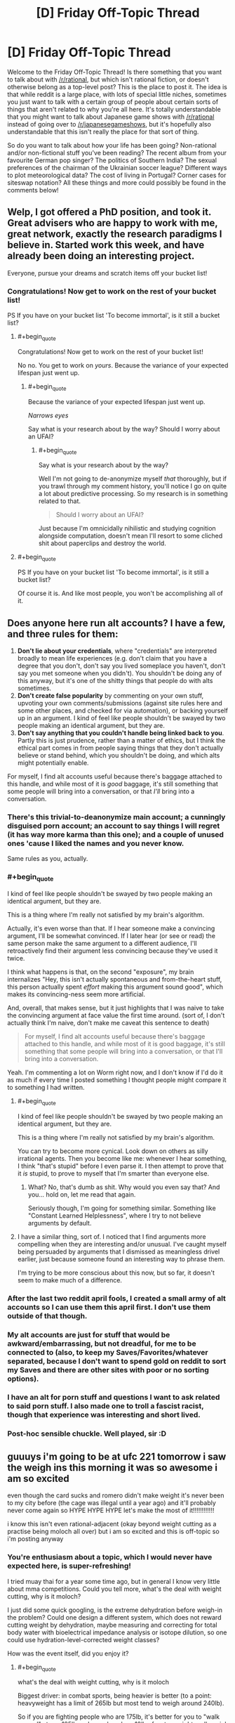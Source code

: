#+TITLE: [D] Friday Off-Topic Thread

* [D] Friday Off-Topic Thread
:PROPERTIES:
:Author: AutoModerator
:Score: 15
:DateUnix: 1518188840.0
:END:
Welcome to the Friday Off-Topic Thread! Is there something that you want to talk about with [[/r/rational]], but which isn't rational fiction, or doesn't otherwise belong as a top-level post? This is the place to post it. The idea is that while reddit is a large place, with lots of special little niches, sometimes you just want to talk with a certain group of people about certain sorts of things that aren't related to why you're all here. It's totally understandable that you might want to talk about Japanese game shows with [[/r/rational]] instead of going over to [[/r/japanesegameshows]], but it's hopefully also understandable that this isn't really the place for that sort of thing.

So do you want to talk about how your life has been going? Non-rational and/or non-fictional stuff you've been reading? The recent album from your favourite German pop singer? The politics of Southern India? The sexual preferences of the chairman of the Ukrainian soccer league? Different ways to plot meteorological data? The cost of living in Portugal? Corner cases for siteswap notation? All these things and more could possibly be found in the comments below!


** Welp, I got offered a PhD position, and took it. Great advisers who are happy to work with me, great network, exactly the research paradigms I believe in. Started work this week, and have already been doing an interesting project.

Everyone, pursue your dreams and scratch items off your bucket list!
:PROPERTIES:
:Score: 26
:DateUnix: 1518196727.0
:END:

*** Congratulations! Now get to work on the rest of your bucket list!

PS If you have on your bucket list 'To become immortal', is it still a bucket list?
:PROPERTIES:
:Author: xamueljones
:Score: 6
:DateUnix: 1518201879.0
:END:

**** #+begin_quote
  Congratulations! Now get to work on the rest of your bucket list!
#+end_quote

No no. You get to work on /yours/. Because the variance of your expected lifespan just went up.
:PROPERTIES:
:Score: 4
:DateUnix: 1518202714.0
:END:

***** #+begin_quote
  Because the variance of your expected lifespan just went up.
#+end_quote

/Narrows eyes/

Say what is your research about by the way? Should I worry about an UFAI?
:PROPERTIES:
:Author: xamueljones
:Score: 10
:DateUnix: 1518203358.0
:END:

****** #+begin_quote
  Say what is your research about by the way?
#+end_quote

Well I'm not going to de-anonymize myself /that/ thoroughly, but if you trawl through my comment history, you'll notice I go on quite a lot about predictive processing. So my research is in something related to that.

#+begin_quote
  Should I worry about an UFAI?
#+end_quote

Just because I'm omnicidally nihilistic and studying cognition alongside computation, doesn't mean I'll resort to some cliched shit about paperclips and destroy the world.
:PROPERTIES:
:Score: 9
:DateUnix: 1518214150.0
:END:


**** #+begin_quote
  PS If you have on your bucket list 'To become immortal', is it still a bucket list?
#+end_quote

Of course it is. And like most people, you won't be accomplishing all of it.
:PROPERTIES:
:Author: ben_oni
:Score: 2
:DateUnix: 1518202144.0
:END:


** Does anyone here run alt accounts? I have a few, and three rules for them:

1. *Don't lie about your credentials*, where "credentials" are interpreted broadly to mean life experiences (e.g. don't claim that you have a degree that you don't, don't say you lived someplace you haven't, don't say you met someone when you didn't). You shouldn't be doing any of this anyway, but it's one of the shitty things that people do with alts sometimes.
2. *Don't create false popularity* by commenting on your own stuff, upvoting your own comments/submissions (against site rules here and some other places, and checked for via automation), or backing yourself up in an argument. I kind of feel like people shouldn't be swayed by two people making an identical argument, but they are.
3. *Don't say anything that you couldn't handle being linked back to you*. Partly this is just prudence, rather than a matter of ethics, but I think the ethical part comes in from people saying things that they don't actually believe or stand behind, which you shouldn't be doing, and which alts might potentially enable.

For myself, I find alt accounts useful because there's baggage attached to this handle, and while most of it is /good/ baggage, it's still something that some people will bring into a conversation, or that /I'll/ bring into a conversation.
:PROPERTIES:
:Author: alexanderwales
:Score: 14
:DateUnix: 1518204544.0
:END:

*** There's this trivial-to-deanonymize main account; a cunningly disguised porn account; an account to say things I will regret (it has way more karma than this one); and a couple of unused ones 'cause I liked the names and you never know.

Same rules as you, actually.
:PROPERTIES:
:Author: Roxolan
:Score: 9
:DateUnix: 1518211244.0
:END:


*** #+begin_quote
  I kind of feel like people shouldn't be swayed by two people making an identical argument, but they are.
#+end_quote

This is a thing where I'm really not satisfied by my brain's algorithm.

Actually, it's even worse than that. If I hear someone make a convincing argument, I'll be somewhat convinced. If I later hear (or see or read) the same person make the same argument to a different audience, I'll retroactively find their argument less convincing because they've used it twice.

I think what happens is that, on the second "exposure", my brain internalizes "Hey, this isn't actually spontaneous and from-the-heart stuff, this person actually spent /effort/ making this argument sound good", which makes its convincing-ness seem more artificial.

And, overall, that makes sense, but it just highlights that I was naive to take the convincing argument at face value the first time around. (sort of, I don't actually think I'm naive, don't make me caveat this sentence to death)

#+begin_quote
  For myself, I find alt accounts useful because there's baggage attached to this handle, and while most of it is good baggage, it's still something that some people will bring into a conversation, or that I'll bring into a conversation.
#+end_quote

Yeah. I'm commenting a lot on Worm right now, and I don't know if I'd do it as much if every time I posted something I thought people might compare it to something I had written.
:PROPERTIES:
:Author: CouteauBleu
:Score: 5
:DateUnix: 1518205854.0
:END:

**** #+begin_quote
  I kind of feel like people shouldn't be swayed by two people making an identical argument, but they are.

  This is a thing where I'm really not satisfied by my brain's algorithm.
#+end_quote

You can try to become more cynical. Look down on others as silly irrational agents. Then you become like me: whenever I hear something, I think "that's stupid" before I even parse it. I then attempt to prove that it /is/ stupid, to prove to myself that I'm smarter than everyone else.
:PROPERTIES:
:Author: ShiranaiWakaranai
:Score: 5
:DateUnix: 1518210892.0
:END:

***** What? No, that's dumb as shit. Why would you even say that? And you... hold on, let me read that again.

Seriously though, I'm going for something similar. Something like "Constant Learned Helplessness", where I try to not believe arguments by default.
:PROPERTIES:
:Author: CouteauBleu
:Score: 5
:DateUnix: 1518213156.0
:END:


**** I have a similar thing, sort of. I noticed that I find arguments more compelling when they are interesting and/or unusual. I've caught myself being persuaded by arguments that I dismissed as meaningless drivel earlier, just because someone found an interesting way to phrase them.

I'm trying to be more conscious about this now, but so far, it doesn't seem to make much of a difference.
:PROPERTIES:
:Author: Silver_Swift
:Score: 1
:DateUnix: 1518602989.0
:END:


*** After the last two reddit april fools, I created a small army of alt accounts so I can use them this april first. I don't use them outside of that though.
:PROPERTIES:
:Author: GaBeRockKing
:Score: 3
:DateUnix: 1518208545.0
:END:


*** My alt accounts are just for stuff that would be awkward/embarrassing, but not dreadful, for me to be connected to (also, to keep my Saves/Favorites/whatever separated, because I don't want to spend gold on reddit to sort my Saves and there are other sites with poor or no sorting options).
:PROPERTIES:
:Author: callmesalticidae
:Score: 1
:DateUnix: 1518388111.0
:END:


*** I have an alt for porn stuff and questions I want to ask related to said porn stuff. I also made one to troll a fascist racist, though that experience was interesting and short lived.
:PROPERTIES:
:Author: Kishoto
:Score: 1
:DateUnix: 1518446153.0
:END:


*** Post-hoc sensible chuckle. Well played, sir :D
:PROPERTIES:
:Author: C_Densem
:Score: 1
:DateUnix: 1518621871.0
:END:


** guuuys i'm going to be at ufc 221 tomorrow i saw the weigh ins this morning it was so awesome i am so excited

even though the card sucks and romero didn't make weight it's never been to my city before (the cage was illegal until a year ago) and it'll probably never come again so HYPE HYPE HYPE let's make the most of it!!!!!!!!!!!!

i know this isn't even rational-adjacent (okay beyond weight cutting as a practise being moloch all over) but i am so excited and this is off-topic so i'm posting anyway
:PROPERTIES:
:Author: MagicWeasel
:Score: 10
:DateUnix: 1518252914.0
:END:

*** You're enthusiasm about a topic, which I would never have expected here, is super-refreshing!

I tried muay thai for a year some time ago, but in general I know very little about mma competitions. Could you tell more, what's the deal with weight cutting, why is it moloch?

I just did some quick googling, is the extreme dehydration before weigh-in the problem? Could one design a different system, which does not reward cutting weight by dehydration, maybe measuring and correcting for total body water with bioelectrical impedance analysis or isotope dilution, so one could use hydration-level-corrected weight classes?

How was the event itself, did you enjoy it?
:PROPERTIES:
:Author: acinonys
:Score: 3
:DateUnix: 1518356615.0
:END:

**** #+begin_quote
  what's the deal with weight cutting, why is it moloch
#+end_quote

Biggest driver: in combat sports, being heavier is better (to a point: heavyweight has a limit of 265lb but most tend to weigh around 240lb).

So if you are fighting people who are 175lb, it's better for you to "walk around" at say 185lb and somehow lose 10lb of water weight really quick just before the fight, and then regain that water weight before you fight, so you can have an extra 10lb of muscle.

This becomes the dominant strategy, so (virtually) all the fighters who are fighting at 175lb "really" weigh say 185lb or 190lb - so you're not actually getting an advantage by cutting from 185 to 175, you're just avoiding being lighter than all your opponents.

It gets worse because the weight cutting is dangerous, especially if not done properly. If you don't rehydrate well enough it can make you more prone to serious injury - something to do with hydrating the fluid that cushions the brain (of all the deaths in boxing, which also has weight cutting, none have happened at heavyweight, where weight cutting is not required).

So you have a bunch of professional athletes engaging in a long, expensive, painful process (you have to eat a certain diet, run on a treadmill in a hoodie, alternate between saunas and ice baths; they used to rehydrate with an /IV/, but that's been banned, though apparently everyone still does it because how will the UFC know and you can order IVs to your hotel room in vegas because it's good for hangovers apparently?), just so that way they can shrink to a lower weight so they won't be smaller than the guys who do that.

--------------

#+begin_quote
  Could one design a different system, which does not reward cutting weight by dehydration, maybe measuring and correcting for total body water with bioelectrical impedance analysis or isotope dilution, so one could use hydration-level-corrected weight classes?
#+end_quote

Isotope dilution takes a long time and requires that the athlete not eat or drink anything during the measurement so probably not a good idea. Bioelectrical impedance is not super accurate - it's OK for your scales at home but not for this sort of thing. You'd want to use a bodpod type device that would get accurate density. But really they do urine dehydration tests to measure these sorts of things.

The best way to ban weight cutting would be by doing what [[https://onefc.com/martial_arts/][ONE FC]] does:

- Athletes must submit their current walking weight and daily training weight regularly. Athletes will input and track their daily weight online via a dedicated web portal.
- Athletes will be assigned to their weight class based on collated data and random weight checks. Athletes are not allowed to drop a weight class less than eight weeks out from an event.
- During fight week, weights are checked daily. Urine specific gravity will also be checked the day after arrival and three hours prior to the event. Athletes must be within their weight class and pass specific gravity hydration tests all week and up to three hours before the event. If an athlete falls outside the weight, or fails a test, they are disqualified from the event. Doctors may request additional testing at their discretion.
- Catchweight bouts are allowed. However, the athlete with the higher weight will not be heavier than 105% of the lighter opponent's weight.
- ONE will conduct random weight checks on athletes at its discretion.
- Athletes may petition to change weight classes outside of the eight-week competition zone and must be within their new desired weight at that time. In addition, athletes must pass a specific gravity urine test when their weight is within the limits of the newly petitioned weight class. ONE doctors can request additional testing to determine the amount of weight drop allowed over a specific time.
- The usage of IVs for the purpose of rehydration will not be allowed.

--------------

#+begin_quote
  How was the event itself, did you enjoy it?
#+end_quote

Objectively the event wasn't "one for the ages" - it never really was going to be, the card kind of sucked - but it was so much fun / surreal to be /in the arena/ as the fights were happening and to see everything. I was surprised that the commentary wasn't piped through - I don't know why but I assumed it would be? - and it was amazing at the first prelim fight how nuts the crowd went when Bruce Buffer started talking (with the early prelim fighters getting only a perfunctory clap).

I had trouble buying tickets when they went on sale (I was on the "mailing list" so I got an early code and I couldn't get on a purchase page) so I ended up paying twice as much for tickets as I'd originally planned but I'm kind of glad I did as our seats were decent (not good - that would have been another 50% but who's counting). Then probably about 5% of seats in our little section were not filled which shocked me because apparently the event sold out.

A lot of the Aussies won so that was great. I still wish Bobby Knuckles (Robert Whittaker) could've fought - he pulled out about six weeks ago - but you can't have everything.

And the energy of the crowd was second to none. My favourite thing about watching MMA is the crowds - we go to the sports bar at our city's casino to watch it and just having other people there to go "Oooooh!" and clap and stuff makes such a difference over watching something at home with just two people. So having like 8,000 people was insane. When the event finished seeing the thousands of people walking along the city's footpaths was unbelievable.

I hope it comes back but it'll be another 2-3 years.
:PROPERTIES:
:Author: MagicWeasel
:Score: 3
:DateUnix: 1518389397.0
:END:


** Weekly update on the [[https://docs.google.com/document/d/11QAh61C8gsL-5KbdIy5zx3IN6bv_E9UkHjwMLVQ7LHg/edit?usp=sharing][hopefully rational]] roguelike [[https://www.youtube.com/watch?v=kbyTOAlhRHk][immersive sim]] Pokemon Renegade, as well as the associated engine and tools. [[https://docs.google.com/document/d/1EUSMDHdRdbvQJii5uoSezbjtvJpxdF6Da8zqvuW42bg/edit?usp=sharing][Handy discussion links and previous threads here]].

--------------

[[https://ketura.github.io/bills-pc-2/index.html][This past week made some decent progress on the Types tab]]. Originally I had thought that it would be best for it to just be a table with the various types in it ([[https://docs.google.com/spreadsheets/d/1RerFWXp3NNGZjFcUBTl2u94z-8Sr-SZ0_utpYfNIlZ8/edit#gid=140263346][such as the one in the current draft of the type interactions]]), and you would modify the data in the cells directly. But then I remembered that Affinities are a thing that exist. And then I remembered that defensive subtypes will need a place, and stat modifiers, and type-based abilities, and, and....so I've moved away from the grid as the centerpiece.

Instead (as you can kinda see in the link above), I've gone back more or less [[https://i.imgur.com/F7DEmHp.png][to the design that existed in the first version of Bill's PC]], by putting type generation and customization in its own section. I'm keeping the grid tho, even if it's read-only at the bottom.

Add a type simply by typing its name in the box and hitting space or enter, select a type by clicking on it, sort the list as needed using the arrow keys, delete it by using the Delete button, and rename it using the “Change Name” box. Github has this thing where it likes to 404 my css, so apologies for the scattered look of the layout at the moment. And before you ask why there's both a delete button and x's on the individual tags, well, the css hides the x's, as it's too easy to accidentally delete a tag when you meant to select it, so I had to provide a less error-prone option.

Next goal is to hook up the Notes text box and Offensive/Defensive profile buttons to save their info into the type, get that saving into the local storage, and then work on letting you actually modify the damage multipliers. I might just end up using the table instead of making it read only, but if I can't get it to play nice I'll just generate a separate row (above the “add subtypes” box) and leave the table read-only. After that, it's attaching affinities, abilities, and stats to individual types and/or subtypes, which doesn't have a gui designed yet so I'll have to wing it.

After that, I'm probably going to hook up the Console tab so that reasonable log output can be shown to the user, which is going to require me to find a decent logging library and rework my current code to use it, as well as set up the Settings and Help tabs so they're at least ready to have things added to them as needed. Then Stats (since it will have to be in place for stats on types to mean anything), and then I'll move on to tackling the behemoth that is the Species tab. Seriously, that one's monstrous; for all the work I've put in the Types tab (for the second time), the Species tab dwarfs it pretty hard.

--------------

Lots of design discussion this week, mostly around Types (naturally), but also explaining high-level concepts to newcomers, which I always enjoy doing. Lets me dust out the ol' noggin and make sure everything's still remembered.

One thing that came up once again is the concept of multi-host evolution, which is to say things like Diglett -> Dugtrio. Personally I like the idea that you physically need three separate Diglett all trained up (or not) before you can have a full Dugtrio. There are other examples of this, including Magneton, Slowbro, and supposedly Mantine and Shelmet/Karrablast, tho those last ones seem a bit out there to me.

The requirement for multiple species to work with this system is particularly niggly, especially in cases where you might encounter them as opponents on an enemy trainer's team. Whatever solution we come up with would need to be manually induced but at the same time not able to delay evolution indefinitely; a pokemon's EVs are at least partially ‘baked in' to its evolved form's base stats upon evolution, and EXP and everstones have been altered to ensure that no pokemon can be delayed indefinitely to produce an arbitrarily powerful evolution. So too we can't permit for Superdiglett to become Superdugtrio.

For Dugtrio and Magneton, I think we've found a decent solution. We'll say that Magnemite evolves just like any other pokemon--once it hits a threshold of EXP and EVs, it enters a metamorphosis stage lasting a variable amount of time, which climaxes with the white glowy bit that we all know and love. However, the freshly-minted Magneton numbers is quite singular, and begins to seek out other Magneton to perform a one-time bonding with almost immediately.

Mechanically, we'll say that like a third of the new Magneton's EVs, rather than going into base stats will go into a temporary bonding resource that can be used to initiate a bonding with other single Magneton. This bonding resource will deplete over time, until a sad point when the Magneton is cursed to be solo for the rest of its days. If a freshly-evolved Magneton were to find others of its ilk nearby, also freshly-evolved, then with a high bonding resource available, they might be able to form a group of four--or five. But most often it takes time to find other suitable mates, with only enough bonding resource to accommodate three individuals, and in some sad cases only one other individual can be mated with for life.

This permits us to have our cake and eat it too, in a number of ways. I rather quite like it, but it doesn't translate perfectly to the inter-species examples: we can't wait for Shellder to evolve to Cloyster before it can bond with a Slowbro (or I suppose we could, but the change in size and shape might be a big much; it was already a bit of a stretch), since besides the logistics the whole /point/ is that shellder and slowpoke induce the evolution together.

I'm not sure how to solve this just yet, but I'm sure we'll get it. Thoughts and comments are of course welcome on the matter.

--------------

If you would like to help contribute, or if you have a question or idea that isn't suited to comment or PM, then feel free to request access to the [[/r/PokemonRenegade]] subreddit. If you'd prefer real-time interaction, join us [[https://discord.gg/sM99CF3][on the #pokengineering channel of the /r/rational Discord server]]!
:PROPERTIES:
:Author: ketura
:Score: 8
:DateUnix: 1518192075.0
:END:

*** Looking at the current type interactions, you've given certain types multiple types of body part that they cover, which is actually really interesting. But do you plan on doing the same for offence? As an example, flying moves in the games cover both attacks via bird-like body parts (eg peck), but also attacks via wind (eg gust).

Maybe these are just spread out over different types, like peck being a normal move or something, but then there is also an argument for, as an example, cutting/piercing/blunt damage. How is offence handled?
:PROPERTIES:
:Author: TheJungleDragon
:Score: 4
:DateUnix: 1518201415.0
:END:

**** Offensively, there's a lot more going on that allows us to customize how damage is dealt, that doesn't really give a need for alternate offensive sub-types like we have for defense. For instance, physical attacks don't have to scale entirely off of ATK and be defended entirely by DEF, while the same holds true for special attacks and SPATK/SPDEF. If I use Tackle, it might scale 20% off of ATK, 40% off of Weight, and 40% off of how fast the pokemon is moving when the hit landed. Headbutt might scale 20% off of ATK and 80% off of DEF. Fine-tuning like this lets us represent how damage is being applied in a much more granular fashion than typing's general bonus/resistance.

However, coding the same sort of thing for "this is all the ways this particular attack can be defended" is far more tedious, which is why we started doing multiple defensive sub-types to help encode certain archetypes.

Generally in canon, types encode a lot more than just damage. For instance, Fighting is less effective against Flying (presumably) because of Flying's ability to dodge and weave through the air. We already have dodging through space, so any evasionary aspect of types needs to be completely stripped out. Likewise, we've tried to remove any thematic influences, such as Flying doing extra damage against Bug--one might argue that beaks etc can rip through chitin, but if that's the case wouldn't it be /even more/ effective against unprotected Normal flesh? In this case it's pretty clear that it was a purely thematic choice: Birds eat Bugs, so Flying 2x Bug.

(This particular case is especially clear due to the fact that Red and Green originally had a Bird type that was consolidated into Flying late in development; references to it still exist in the game's code.)

Offensive moves can also have their typed damage divided any way the designer wants, in increments of 1%. Thunder Punch thus would hit for something like 40% Electric and 60% Normal, and have weakness/resistance prorated accordingly. Now, many canon moves, as you've pointed out, are prime candidates for reducing to Normal-type damage since they don't do anything /inherently/ different. A beak hitting flesh or chitin or solid steel or a fish is going to have its damage defined by how sharp the beak is and how soft the target is, which is what ATK and DEF are for. Thus, I think Peck deals all Normal damage. The Gust family of moves are really the prime example of Flying moves, which for the most part I've interpreted as a Wind type, offensively. Maybe Gust does 95% Flying 5% Normal just for a token effort to simulate debris, and maybe Whirlwind or Hurricane are closer to 70/30.

For a while I waffled on the existence of piercing/cutting/bludgeoning damage but opted not to encode it with a type or mechanic. If there are examples of moves that particularly rely on piercing etc damage, then we can by design convention simply include those considerations into the move damage calculation. Maybe Slash scales normally off of ATK and is defended normally by DEF, except that for every 5 points of ATK you have, you ignore a point of DEF (or something). If enough of these patterns emerge to be used in enough places, I'll probably consider a keyword-based addition system to moves, so it would be like a TCG where you would see the word *Piercing* in the move description and know that it cuts through DEF as described above.

(if it wasn't clear, each move is going to be an individual script file, structured in a way to make bog standard moves trivial and more in-depth moves straightforward enough to produce.)
:PROPERTIES:
:Author: ketura
:Score: 7
:DateUnix: 1518206667.0
:END:


** Just did my first week at a new software dev job. I was out of work for a while, mostly because of depression / anxiety issues. Of course now that I'm working again they're coming back with a vengeance, but hey, I get to sell my labour, all is right with the world.
:PROPERTIES:
:Author: Roxolan
:Score: 9
:DateUnix: 1518201305.0
:END:


** One of my New Years resolutions was to read more actual books, including "serious non-fiction". I was in a bookstore recently, but their selection was much more limited than I remember from the Borders they replaced. And what they did have left me with massive indecision paralysis.

So I thought I'd ask you fine people for recomendations. I'm willing to consider a very wide field, science, philosophy, history, political theory, even more esoteric stuff.

What non-fiction did you find very thought-provoking? Very interesting? Which would you point to and say "that's /the/ book on topic X"?
:PROPERTIES:
:Author: Iconochasm
:Score: 4
:DateUnix: 1518205309.0
:END:

*** #+begin_quote
  What non-fiction did you find[...] very interesting?
#+end_quote

- [[https://www.goodreads.com/book/show/41819][/Understanding Physics/]] (Isaac Asimov)\\
- [[https://www.goodreads.com/book/show/405001][/The High Frontier: Human Colonies in Space/]] (Gerard O'Neill)
:PROPERTIES:
:Author: ToaKraka
:Score: 3
:DateUnix: 1518215331.0
:END:

**** #+begin_quote
  Isaac Asimov
#+end_quote

Isaac Asimov /aka/ The Good Doctor
:PROPERTIES:
:Author: HieronymusBeta
:Score: 2
:DateUnix: 1518215334.0
:END:


*** Bit of a different recommendation than the other things you'll no doubt be pointed towards, but I recently read [[https://www.amazon.com.au/Come-you-are-Surprising-Transform/dp/1476762090][Come as you are: The Surprising New Science that Will Transform Your Sex Life]] and I found it very impactful and meaningful. I think it's a valuable read.

Some parts I rolled my eyes at because they were written in an overly familiar way since it's aimed at female college students, but there were like 3 or 4 parts of the book where I was moved to tears by.
:PROPERTIES:
:Author: MagicWeasel
:Score: 2
:DateUnix: 1518267072.0
:END:


** [[http://np.reddit.com/r/changelog/comments/7spgg0/][Because Redditors continue to be too stupid to use the =hide= button, the administrators will be changing your Reddit front page (not r/all, but reddit.com) so that items that you've already seen will be hidden automatically (faster than the 24-hour limit that already is used).]] To avoid this, use reddit.com/hot instead of reddit.com.
:PROPERTIES:
:Author: ToaKraka
:Score: 7
:DateUnix: 1518196196.0
:END:

*** as someone who is "too stupid to use the hide button" (really: too lazy to click it on every post), i approve of this message
:PROPERTIES:
:Author: MagicWeasel
:Score: 2
:DateUnix: 1518253099.0
:END:


** I am writing a story about exploring a maze, but I've ran into a problem. How do I describe a maze in a story?

I could ignore keep track of a path and just focus on landmarks and interesting features the protagonist notices on the paths that he slowly learns to specifically navigate to. I could include pictures of the maze that he has explored so far, but that entails a birds-eye view which would give the reader more information than he has access to (which I don't want).

Does anyone have good ideas about writing the exploration of a suburban maze or know about stories that does a good job talking about how to explore a maze?

Edit: Are there any books on dealing with real-life mazes? Like if you go to corn mazes to solve them as if it was your job rather than just for fun?
:PROPERTIES:
:Author: xamueljones
:Score: 3
:DateUnix: 1518199417.0
:END:

*** It's been a while since I've read it, but /House of Leaves/ has a section like that. It's more about the feeling of exploring a maze, rather than giving the reader a sense of what the layout of the maze is -- it seems really hard to use prose to convey visual information like that.

If you wanted images, you could do them with a "fog of war" style, but that still might give the reader more perfect information than you want.
:PROPERTIES:
:Author: alexanderwales
:Score: 5
:DateUnix: 1518200586.0
:END:

**** I'll have to check out the book. Thanks for the rec.
:PROPERTIES:
:Author: xamueljones
:Score: 1
:DateUnix: 1518201139.0
:END:

***** Be forewarned: it's a very hefty book.
:PROPERTIES:
:Author: callmesalticidae
:Score: 1
:DateUnix: 1518388321.0
:END:


*** An in-world sketch?

Highlight landmarks and pitfalls (including dead ends near good paths), have wildly inconsistent scaling, and leave large areas blank.
:PROPERTIES:
:Author: ulyssessword
:Score: 3
:DateUnix: 1518202654.0
:END:

**** I guess that's doable, but what I'm asking is for suggestions on writing prose related to mazes. The images should support the writing, not using the writing to support the images. I'm not that good of a drawer to get away with mainly using images.

Good catch though. I got stuck on the idea of using overhead drawings rather than a ground-level sketch.
:PROPERTIES:
:Author: xamueljones
:Score: 3
:DateUnix: 1518203168.0
:END:


*** Landmarks, interesting Landmarks, are definitely the way to go. You can have sections where the protagonist keeps looping back to the same heckling magic statue of a jester, only to later reveal that the maze layout changed based on that interaction. You can have the protagonist feel as if he's on the right path, exulting his success in his head, only to come back to the same gnarled oak from the previous chapter. Before he sinks into despair, he notices that this gnarled oak is actually not the same one and was there to bait him into taking a wrong turn. You can have skeletons that respawn and attack him and the protagonist initially navigates the maze such that he stays away from them only to realize he's going in circles and that the maze creators intent is for him to follow where the skeletons are spawning heaviest to exit.

There are...a. Lot of things you can do that don't necessarily require giving the reader an accurate map. Though, if you're confident in your maze drawing abilities, drawing one for yourself could help the writing process
:PROPERTIES:
:Author: Kishoto
:Score: 2
:DateUnix: 1518446485.0
:END:


** [[https://www.youtube.com/watch?v=09TySF0FN6Y][This video]] about one of my favorite TNG two-parters is a real classic. Jellico did nothing wrong!
:PROPERTIES:
:Author: blazinghand
:Score: 2
:DateUnix: 1518204032.0
:END:


** Just wrote my physics midterm, and I trust my prof a bit less than I did yesterday. There were "five questions" on the exam, but four of them were split up into completely unrelated parts (testing us on different concepts while using different data). I don't know why he wouldn't just say there were nine questions.
:PROPERTIES:
:Author: ulyssessword
:Score: 1
:DateUnix: 1518194141.0
:END:

*** Was this perhaps one of those papers where "there are five questions, each worth 25 marks, you will be marked on the first four questions you answer"?
:PROPERTIES:
:Author: CCC_037
:Score: 2
:DateUnix: 1518197790.0
:END:

**** Nope. They /were/ worth equal marks, but you had to do all of them.
:PROPERTIES:
:Author: ulyssessword
:Score: 1
:DateUnix: 1518202488.0
:END:

***** Hmmm. Sound like he's dividing it into 'questions' based on mark percentage, not on what work it covers.
:PROPERTIES:
:Author: CCC_037
:Score: 1
:DateUnix: 1518202792.0
:END:

****** #+begin_quote
  Sound like he's dividing it into 'questions' based on mark percentage, not on what work it covers.
#+end_quote

Agreed, and I think it's a bad practice that distorts expectations.

As an example of what it was like, one question was very similar to:

1. a) Draw the electric field lines and equipotential surfaces around the point charges drawn below.

   b) An electron is traveling in the +x direction at 1.0 * 10^{7} m/s at the origin, and slows to 5.0 * 10^{5} m/s at x=2.00 cm. Find its acceleration, the time elapsed, and the potential difference between those two points. Which point has the higher potential?
:PROPERTIES:
:Author: ulyssessword
:Score: 3
:DateUnix: 1518203768.0
:END:

******* #+begin_quote
  Agreed, and I think it's a bad practice that distorts expectations.
#+end_quote

I agree.

However, you are now aware of this practice, and can properly calibrate your expectations for the final exam.
:PROPERTIES:
:Author: CCC_037
:Score: 1
:DateUnix: 1518205006.0
:END:


******* I don't understand your disappointment.

Question #1 is about the relation between the electric field and electric potential, and is broken into two parts: A, the qualitative topology & geometry, and B, a calculation with numbers.
:PROPERTIES:
:Author: BoilingLeadBath
:Score: 1
:DateUnix: 1518214057.0
:END:

******** The electric field and electric potential was most of the test. IIRC, the questions were:

- Given some point charges in 2D space, calculate the electric field and force on a charge.

- Draw the electric field lines and equipotential surfaces around some charges.

  The electron traveling question.

- Calculate the surface charge density of a hollow metal sphere with a point charge inside.

  Derive the formula for electric field along the major axis of a charged disk, given the voltage.

- ???

  ???

- Find the resistance of a wire of a given length, resistivity, and diameter at two different temperatures

  Solve a simple circuit
:PROPERTIES:
:Author: ulyssessword
:Score: 1
:DateUnix: 1518218936.0
:END:
